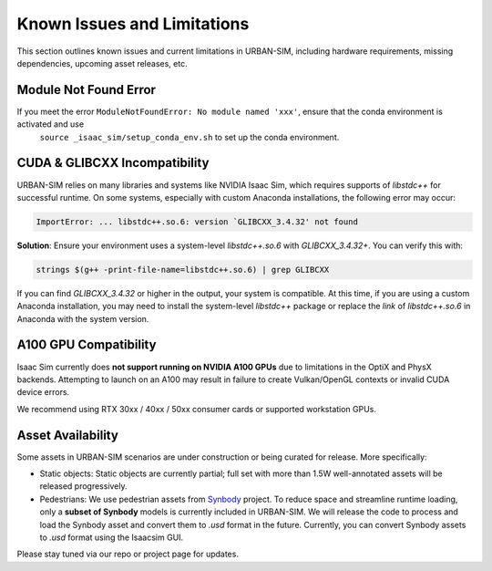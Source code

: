 Known Issues and Limitations
=============================

This section outlines known issues and current limitations in URBAN-SIM, including hardware requirements, missing dependencies, upcoming asset releases, etc.

Module Not Found Error
----------------------

If you meet  the error ``ModuleNotFoundError: No module named 'xxx'``, ensure that the conda environment is activated and use
    ``source _isaac_sim/setup_conda_env.sh`` to set up the conda environment.

CUDA & GLIBCXX Incompatibility
-------------------------------

URBAN-SIM relies on many libraries and systems like NVIDIA Isaac Sim, which requires supports of `libstdc++` for successful runtime.  
On some systems, especially with custom Anaconda installations, the following error may occur:

.. code-block:: bash

   ImportError: ... libstdc++.so.6: version `GLIBCXX_3.4.32' not found

**Solution**: Ensure your environment uses a system-level `libstdc++.so.6` with `GLIBCXX_3.4.32+`.  
You can verify this with:

.. code-block:: bash

   strings $(g++ -print-file-name=libstdc++.so.6) | grep GLIBCXX

If you can find `GLIBCXX_3.4.32` or higher in the output, your system is compatible. At this time, if you are using a custom Anaconda installation, 
you may need to install the system-level `libstdc++` package or replace the `link` of  `libstdc++.so.6` in Anaconda with the system version.

A100 GPU Compatibility
------------------------

Isaac Sim currently does **not support running on NVIDIA A100 GPUs** due to limitations in the OptiX and PhysX backends.  
Attempting to launch on an A100 may result in failure to create Vulkan/OpenGL contexts or invalid CUDA device errors.

We recommend using RTX 30xx / 40xx / 50xx consumer cards or supported workstation GPUs.

Asset Availability
-------------------

Some assets in URBAN-SIM scenarios are under construction or being curated for release.  
More specifically:

- Static objects: Static objects are currently partial; full set with more than 1.5W well-annotated assets will be released progressively.
- Pedestrians: We use pedestrian assets from `Synbody <https://synbody.github.io/>`_ project.  
  To reduce space and streamline runtime loading, only a **subset of Synbody** models is currently included in URBAN-SIM.  
  We will release the code to process and load the Synbody asset and convert them to `.usd` format in the future.
  Currently, you can convert Synbody assets to `.usd` format using the Isaacsim GUI.

Please stay tuned via our repo or project page for updates.

